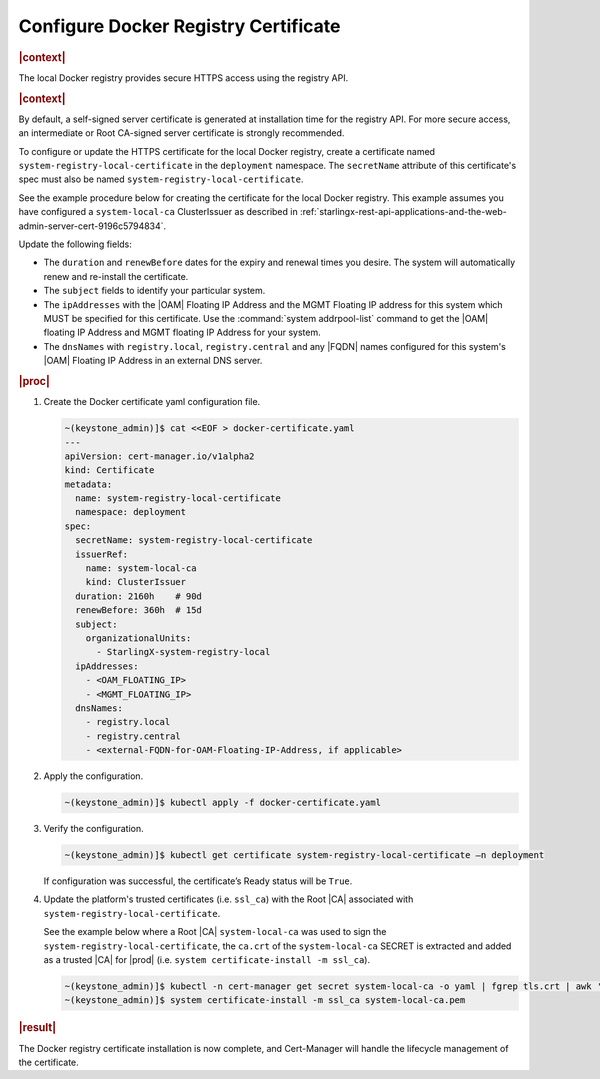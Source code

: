 .. _configure-docker-registry-certificate-after-installation-c519edbfe90a:

=====================================
Configure Docker Registry Certificate
=====================================

.. rubric:: |context|


The local Docker registry provides secure HTTPS access using the registry API.

.. rubric:: |context|

By default, a self-signed server certificate is generated at installation time
for the registry API. For more secure access, an intermediate or Root CA-signed
server certificate is strongly recommended.

To configure or update the HTTPS certificate for the local Docker registry,
create a certificate named ``system-registry-local-certificate`` in the
``deployment`` namespace.  The ``secretName`` attribute of this certificate's
spec must also be named ``system-registry-local-certificate``.

See the example procedure below for creating the certificate for the local
Docker registry.  This example assumes you have configured a
``system-local-ca`` ClusterIssuer as described in
:ref:`starlingx-rest-api-applications-and-the-web-admin-server-cert-9196c5794834`.

Update the following fields:

* The ``duration`` and ``renewBefore`` dates for the expiry and renewal times
  you desire. The system will automatically renew and re-install the
  certificate.

* The ``subject`` fields to identify your particular system.

* The ``ipAddresses`` with the |OAM| Floating IP Address and the MGMT Floating
  IP address for this system which MUST be specified for this certificate. Use
  the :command:`system addrpool-list` command to get the |OAM| floating IP
  Address and MGMT floating IP Address for your system.

* The ``dnsNames`` with ``registry.local``, ``registry.central`` and any |FQDN|
  names configured for this system's |OAM| Floating IP Address in an external
  DNS server.

.. rubric:: |proc|

#. Create the Docker certificate yaml configuration file.

   .. code-block::

      ~(keystone_admin)]$ cat <<EOF > docker-certificate.yaml
      ---
      apiVersion: cert-manager.io/v1alpha2
      kind: Certificate
      metadata:
        name: system-registry-local-certificate
        namespace: deployment
      spec:
        secretName: system-registry-local-certificate
        issuerRef:
          name: system-local-ca
          kind: ClusterIssuer
        duration: 2160h    # 90d
        renewBefore: 360h  # 15d
        subject:
          organizationalUnits:
            - StarlingX-system-registry-local
        ipAddresses:
          - <OAM_FLOATING_IP>
          - <MGMT_FLOATING_IP>
        dnsNames:
          - registry.local
          - registry.central
          - <external-FQDN-for-OAM-Floating-IP-Address, if applicable>

#. Apply the configuration.

   .. code-block::

       ~(keystone_admin)]$ kubectl apply -f docker-certificate.yaml

#. Verify the configuration.

   .. code-block::

       ~(keystone_admin)]$ kubectl get certificate system-registry-local-certificate –n deployment

   If configuration was successful, the certificate’s Ready status will be
   ``True``.

#. Update the platform's trusted certificates (i.e. ``ssl_ca``) with the Root
   |CA| associated with ``system-registry-local-certificate``.

   See the example below where a Root |CA| ``system-local-ca`` was used to sign
   the ``system-registry-local-certificate``, the ``ca.crt`` of the
   ``system-local-ca`` SECRET is extracted and added as a trusted |CA| for
   |prod| (i.e. ``system certificate-install -m ssl_ca``).

   .. code-block:: none

      ~(keystone_admin)]$ kubectl -n cert-manager get secret system-local-ca -o yaml | fgrep tls.crt | awk '{print $2}' | base64 --decode >> system-local-ca.pem
      ~(keystone_admin)]$ system certificate-install -m ssl_ca system-local-ca.pem

.. rubric:: |result|

The Docker registry certificate installation is now complete, and Cert-Manager
will handle the lifecycle management of the certificate.
